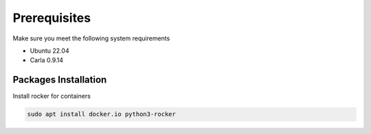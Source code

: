 Prerequisites
=============

Make sure you meet the following system requirements

* Ubuntu 22.04
* Carla 0.9.14

Packages Installation
---------------------

Install rocker for containers

..  code-block:: bash

    sudo apt install docker.io python3-rocker
